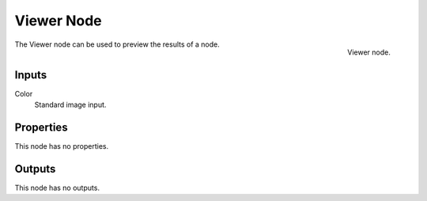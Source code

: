 
***********
Viewer Node
***********

.. figure:: /images/editors_texture-node_types_output_viewer_node.png
   :align: right

   Viewer node.

The Viewer node can be used to preview the results of a node.


Inputs
======

Color
   Standard image input.


Properties
==========

This node has no properties.


Outputs
=======

This node has no outputs.

